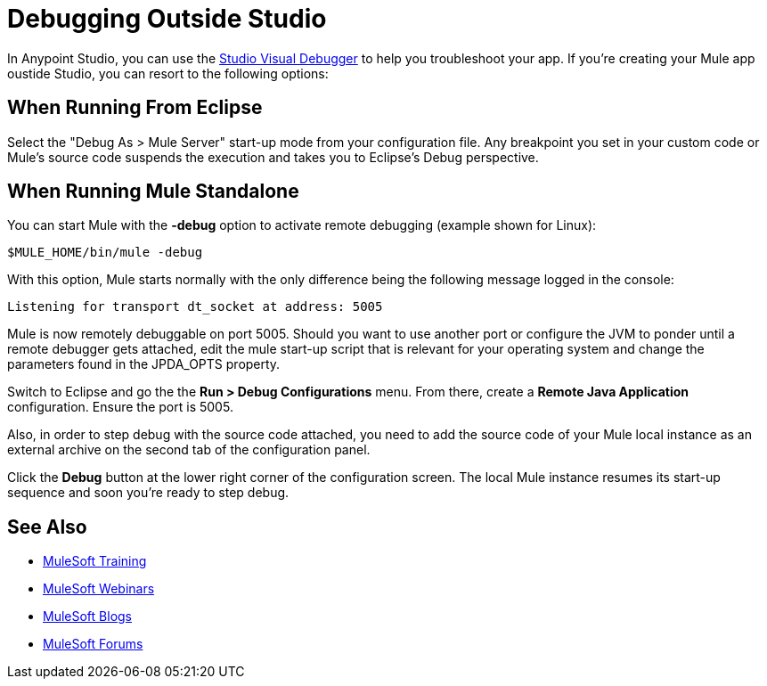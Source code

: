 = Debugging Outside Studio
:keywords: debugging, debug

In Anypoint Studio, you can use the link:/anypoint-studio/v/5/studio-visual-debugger[Studio Visual Debugger] to help you troubleshoot your app. If you're creating your Mule app oustide Studio, you can resort to the following options:

== When Running From Eclipse

Select the "Debug As > Mule Server" start-up mode from your configuration file. Any breakpoint you set in your custom code or Mule's source code suspends the execution and takes you to Eclipse's Debug perspective.

== When Running Mule Standalone

You can start Mule with the *-debug* option to activate remote debugging (example shown for Linux):

[source]
----
$MULE_HOME/bin/mule -debug
----

With this option, Mule starts normally with the only difference being the following message logged in the console:

[source]
----
Listening for transport dt_socket at address: 5005
----

Mule is now remotely debuggable on port 5005. Should you want to use another port or configure the JVM to ponder until a remote debugger gets attached, edit the mule start-up script that is relevant for your operating system and change the parameters found in the JPDA_OPTS property.

Switch to Eclipse and go the the *Run > Debug Configurations* menu. From there, create a *Remote Java Application* configuration. Ensure the port is 5005.

Also, in order to step debug with the source code attached, you need to add the source code of your Mule local instance as an external archive on the second tab of the configuration panel.

Click the *Debug* button at the lower right corner of the configuration screen. The local Mule instance resumes its start-up sequence and soon you're ready to step debug.

== See Also

* link:http://training.mulesoft.com[MuleSoft Training]
* link:https://www.mulesoft.com/webinars[MuleSoft Webinars]
* link:http://blogs.mulesoft.com[MuleSoft Blogs]
* link:http://forums.mulesoft.com[MuleSoft Forums]
